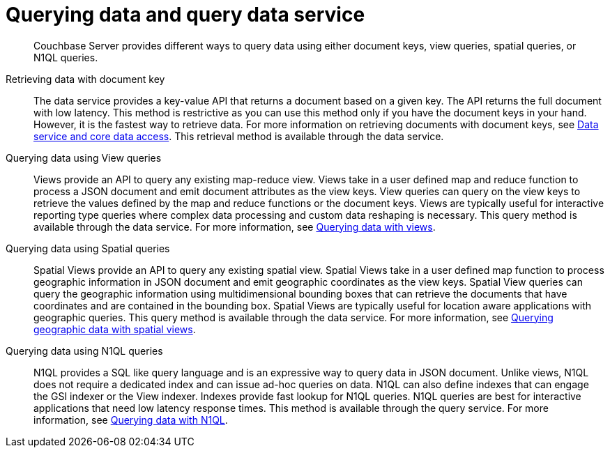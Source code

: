 = Querying data and query data service
:page-type: concept

[abstract]
Couchbase Server provides different ways to query data using either document keys, view queries, spatial queries, or N1QL queries.

Retrieving data with document key::
The data service provides a key-value API that returns a document based on a given key.
The API returns the full document with low latency.
This method is restrictive as you can use this method only if you have the document keys in your hand.
However, it is the fastest way to retrieve data.
For more information on retrieving documents with document keys, see xref:data-service-core-data-access.adoc[Data service and core data access].
This retrieval method is available through the data service.

Querying data using View queries::
Views provide an API to query any existing map-reduce view.
Views take in a user defined map and reduce function to process a JSON document and emit document attributes as the view keys.
View queries can query on the view keys to retrieve the values defined by the map and reduce functions or the document keys.
Views are typically useful for interactive reporting type queries where complex data processing and custom data reshaping is necessary.
This query method is available through the data service.
For more information, see xref:querying-data-with-views.adoc[Querying data with views].

Querying data using Spatial queries::
Spatial Views provide an API to query any existing spatial view.
Spatial Views take in a user defined map function to process geographic information in JSON document and emit geographic coordinates as the view keys.
Spatial View queries can query the geographic information using multidimensional bounding boxes that can retrieve the documents that have coordinates and are contained in the bounding box.
Spatial Views are typically useful for location aware applications with geographic queries.
This query method is available through the data service.
For more information, see xref:querying-geo-data-spatial-views.adoc[Querying geographic data with spatial views].

Querying data using N1QL queries::
N1QL provides a SQL like query language and is an expressive way to query data in JSON document.
Unlike views, N1QL does not require a dedicated index and can issue ad-hoc queries on data.
N1QL can also define indexes that can engage the GSI indexer or the View indexer.
Indexes provide fast lookup for N1QL queries.
N1QL queries are best for interactive applications that need low latency response times.
This method is available through the query service.
For more information, see xref:querying-data-with-n1ql.adoc[Querying data with N1QL].
